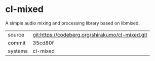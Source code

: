 * cl-mixed

A simple audio mixing and processing library based on libmixed.

|---------+-----------------------------------------------|
| source  | git:https://codeberg.org/shirakumo/cl-mixed.git |
| commit  | 35cd80f                                       |
| systems | cl-mixed                                      |
|---------+-----------------------------------------------|
